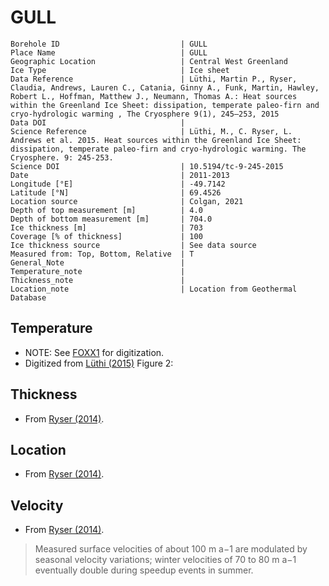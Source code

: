 * GULL
:PROPERTIES:
:header-args:jupyter-python+: :session ds :kernel ds
:clearpage: t
:END:

#+NAME: ingest_meta
#+BEGIN_SRC bash :results verbatim :exports results
cat meta.bsv | sed 's/|/@| /' | column -s"@" -t
#+END_SRC

#+RESULTS: ingest_meta
#+begin_example
Borehole ID                           | GULL
Place Name                            | GULL
Geographic Location                   | Central West Greenland
Ice Type                              | Ice sheet
Data Reference                        | Lüthi, Martin P., Ryser, Claudia, Andrews, Lauren C., Catania, Ginny A., Funk, Martin, Hawley, Robert L., Hoffman, Matthew J., Neumann, Thomas A.: Heat sources within the Greenland Ice Sheet: dissipation, temperate paleo-firn and cryo-hydrologic warming , The Cryosphere 9(1), 245–253, 2015 
Data DOI                              | 
Science Reference                     | Lüthi, M., C. Ryser, L. Andrews et al. 2015. Heat sources within the Greenland Ice Sheet: dissipation, temperate paleo-firn and cryo-hydrologic warming. The Cryosphere. 9: 245-253. 
Science DOI                           | 10.5194/tc-9-245-2015
Date                                  | 2011-2013
Longitude [°E]                        | -49.7142
Latitude [°N]                         | 69.4526
Location source                       | Colgan, 2021
Depth of top measurement [m]          | 4.0
Depth of bottom measurement [m]       | 704.0
Ice thickness [m]                     | 703
Coverage [% of thickness]             | 100
Ice thickness source                  | See data source
Measured from: Top, Bottom, Relative  | T
General_Note                          | 
Temperature_note                      | 
Thickness_note                        | 
Location_note                         | Location from Geothermal Database
#+end_example

** Temperature

+ NOTE: See [[./foxx1/README.org][FOXX1]] for digitization.
+ Digitized from [[citet:luthi_2015][Lüthi (2015)]] Figure 2:

[[./luthi_2015_fig2_all.png]]


** Thickness

+ From [[citet:ryser_2014_caterpillar][Ryser (2014)]].

** Location

+ From [[citet:ryser_2014_caterpillar][Ryser (2014)]].

** Velocity

+ From [[citet:ryser_2014_caterpillar][Ryser (2014)]].

#+BEGIN_QUOTE
Measured surface velocities of about 100 m a−1 are
modulated by seasonal velocity variations; winter
velocities of 70 to 80 m a−1 eventually double during
speedup events in summer. 
#+END_QUOTE

** Data                                                 :noexport:

#+NAME: ingest_data
#+BEGIN_SRC bash :exports results
cat data.csv | sort -t, -n -k2
#+END_SRC

#+RESULTS: ingest_data
|                    t |               d |
|  -0.5993257266189964 |  3.879905763013 |
|  -1.4447058996657312 |  12.14990937022 |
|  -0.9511030529146716 |  50.22199187735 |
|  -0.8465470142656848 |  84.05600047391 |
|  -1.7600224006524314 |  120.3268163421 |
|   -2.881413195915094 | 155.98362456246 |
|   -4.524207788409768 | 191.85888738127 |
|   -6.422975928931979 | 227.80877219211 |
|   -8.398796874901471 | 263.89273989733 |
|  -10.168617381262582 |   299.672228206 |
|   -11.25821124017698 | 306.70823730525 |
|  -11.950098200147206 |  354.6973586947 |
|  -14.126729596461068 |  406.9935616103 |
|  -13.572910617778625 |  454.5951023562 |
|  -12.727361347740075 |  496.5313163975 |
|   -11.67917209396018 | 514.59283261809 |
|  -10.088289316965394 |   536.479989683 |
|   -8.483308005643686 | 554.47054825836 |
|  -6.5489382626680275 |  576.5086869564 |
|   -4.751053441494477 |  594.5370133192 |
|  -2.7224650669195256 |    621.47098565 |
|  -1.5221987857363644 |  644.4625245882 |
|  -0.8242146564959754 |  666.4381868705 |
|  -0.6008910787990764 |  674.8136091419 |
|  -0.6280907453134539 |  684.1958302348 |
| -0.47840148012293326 |   687.309060443 |
|  -0.5663774349732158 |  692.4962308951 |
|  -0.3801443116140817 |  694.9007488617 |
|  -0.5967037617172863 |  698.2978699396 |
|  -0.3664013222173672 |  699.9150909598 |
|  -0.5003954688354995 |   703.871190959 |

